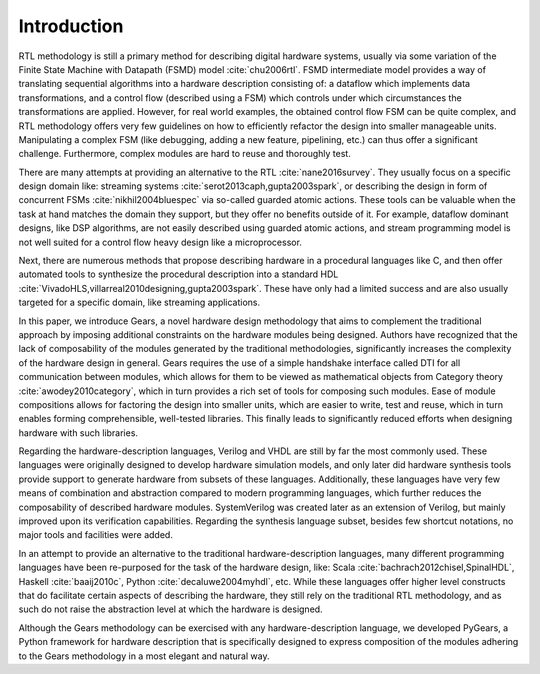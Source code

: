 Introduction
============

RTL methodology is still a primary method for describing digital hardware systems, usually via some variation of the Finite State Machine with Datapath (FSMD) model :cite:`chu2006rtl`. FSMD intermediate model provides a way of translating sequential algorithms into a hardware description consisting of: a dataflow which implements data transformations, and a control flow (described using a FSM) which controls under which circumstances the transformations are applied. However, for real world examples, the obtained control flow FSM can be quite complex, and RTL methodology offers very few guidelines on how to efficiently refactor the design into smaller manageable units. Manipulating a complex FSM (like debugging, adding a new feature, pipelining, etc.) can thus offer a significant challenge. Furthermore, complex modules are hard to reuse and thoroughly test. 

There are many attempts at providing an alternative to the RTL :cite:`nane2016survey`. They usually focus on a specific design domain like: streaming systems :cite:`serot2013caph,gupta2003spark`, or describing the design in form of concurrent FSMs :cite:`nikhil2004bluespec` via so-called guarded atomic actions. These tools can be valuable when the task at hand matches the domain they support, but they offer no benefits outside of it. For example, dataflow dominant designs, like DSP algorithms, are not easily described using guarded atomic actions, and stream programming model is not well suited for a control flow heavy design like a microprocessor.

Next, there are numerous methods that propose describing hardware in a procedural languages like C, and then offer automated tools to synthesize the procedural description into a standard HDL :cite:`VivadoHLS,villarreal2010designing,gupta2003spark`. These have only had a limited success and are also usually targeted for a specific domain, like streaming applications.

In this paper, we introduce Gears, a novel hardware design methodology that aims to complement the traditional approach by imposing additional constraints on the hardware modules being designed. Authors have recognized that the lack of composability of the modules generated by the traditional methodologies, significantly increases the complexity of the hardware design in general. Gears requires the use of a simple handshake interface called DTI for all communication between modules, which allows for them to be viewed as mathematical objects from Category theory :cite:`awodey2010category`, which in turn provides a rich set of tools for composing such modules. Ease of module compositions allows for factoring the design into smaller units, which are easier to write, test and reuse, which in turn enables forming comprehensible, well-tested libraries. This finally leads to significantly reduced efforts when designing hardware with such libraries.   

Regarding the hardware-description languages, Verilog and VHDL are still by far the most commonly used. These languages were originally designed to develop hardware simulation models, and only later did hardware synthesis tools provide support to generate hardware from subsets of these languages. Additionally, these languages have very few means of combination and abstraction compared to modern programming languages, which further reduces the composability of described hardware modules. SystemVerilog was created later as an extension of Verilog, but mainly improved upon its verification capabilities. Regarding the synthesis language subset, besides few shortcut notations, no major tools and facilities were added.

In an attempt to provide an alternative to the traditional hardware-description languages, many different programming languages have been re-purposed for the task of the hardware design, like: Scala :cite:`bachrach2012chisel,SpinalHDL`, Haskell :cite:`baaij2010c`, Python :cite:`decaluwe2004myhdl`, etc. While these languages offer higher level constructs that do facilitate certain aspects of describing the hardware, they still rely on the traditional RTL methodology, and as such do not raise the abstraction level at which the hardware is designed.

Although the Gears methodology can be exercised with any hardware-description language, we developed PyGears, a Python framework for hardware description that is specifically designed to express composition of the modules adhering to the Gears methodology in a most elegant and natural way.
